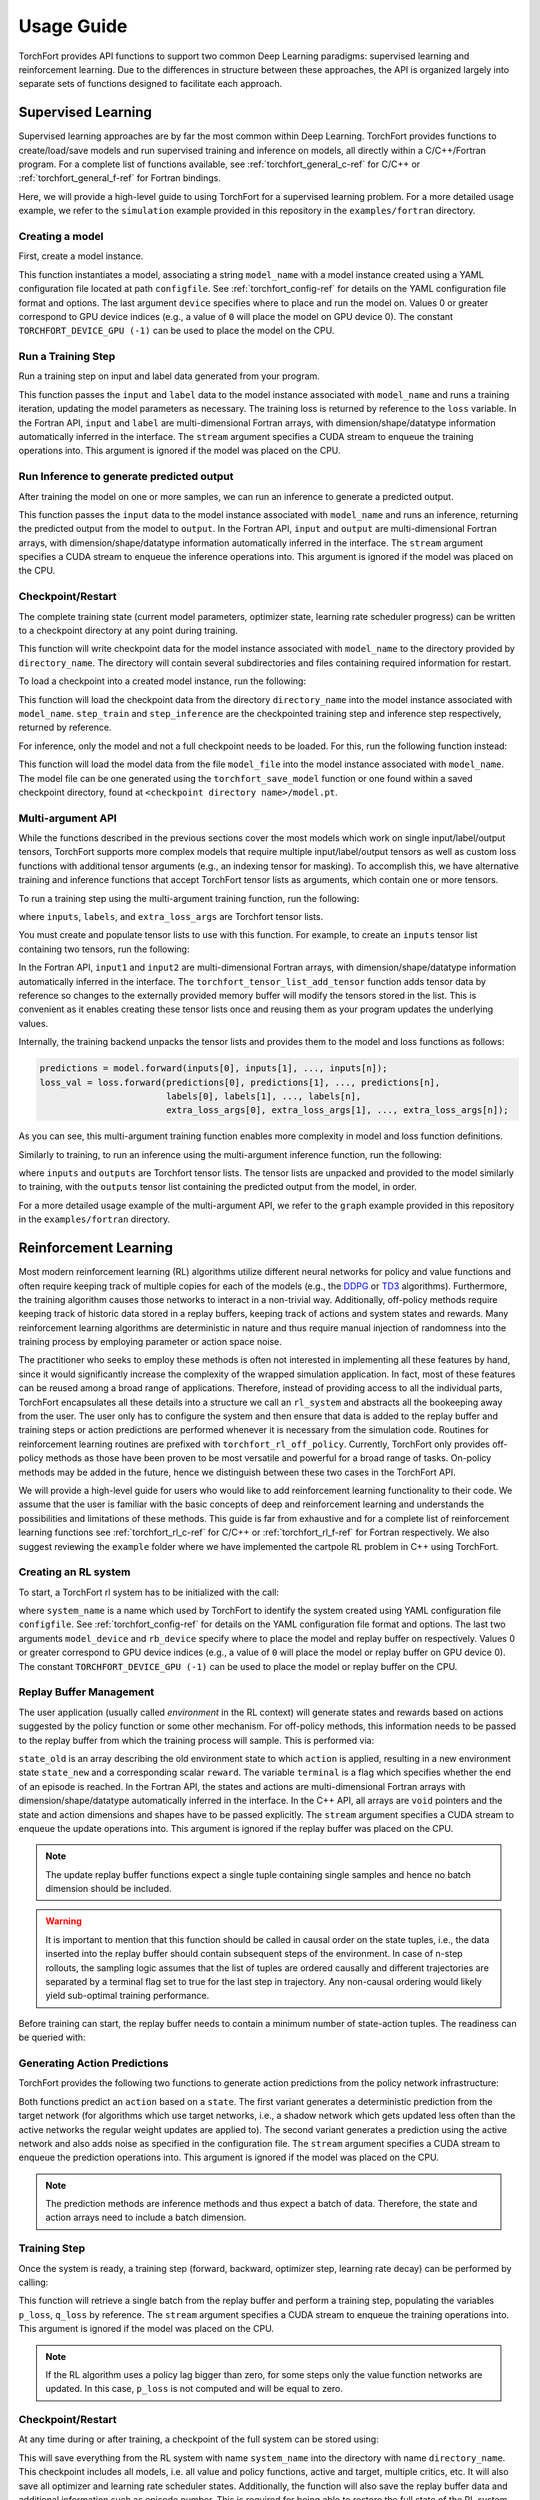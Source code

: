 ###########
Usage Guide
###########

TorchFort provides API functions to support two common Deep Learning paradigms: supervised learning and reinforcement learning. Due to the differences in structure between these approaches, the API
is organized largely into separate sets of functions designed to facilitate each approach. 

.. _supervised_learning-ref:

Supervised Learning
===================

Supervised learning approaches are by far the most common within Deep Learning. TorchFort provides functions to create/load/save models and run supervised training and inference on models, all directly within a C/C++/Fortran program.
For a complete list of functions available, see :ref:`torchfort_general_c-ref` for C/C++ or :ref:`torchfort_general_f-ref` for Fortran bindings.


Here, we will provide a high-level guide to using TorchFort for a supervised learning problem. For a more detailed usage example, we refer to the ``simulation`` example provided in this repository in the ``examples/fortran`` directory.

Creating a model
----------------
First, create a model instance.

.. tabs::

  .. code-tab:: fortran

    istat = torchfort_create_model(model_name, configfile, device)

  .. code-tab:: c++

    istat = torchfort_create_model(model_name, configfile, device);

This function instantiates a model, associating a string ``model_name`` with a model instance created using a YAML configuration file located at path ``configfile``. See :ref:`torchfort_config-ref` for details
on the YAML configuration file format and options.
The last argument ``device`` specifies where to place and run the model on. Values 0 or greater correspond to GPU device indices (e.g., a value of ``0`` will place the model on GPU device 0). The constant ``TORCHFORT_DEVICE_GPU (-1)`` can be used to place the model on the CPU.

Run a Training Step
-------------------
Run a training step on input and label data generated from your program.

.. tabs::

  .. code-tab:: fortran

    istat = torchfort_train(model_name, input, label, loss, stream)

  .. code-tab:: c++

    istat = torchfort_train(model_name,
                            input, input_dim, input_shape,
                            label, label_dim, label_shape,
                            loss, dtype, stream);

This function passes the ``input`` and ``label`` data to the model instance associated with ``model_name`` and runs a training iteration, updating the model parameters as necessary. The training loss is returned by reference to the ``loss`` variable.
In the Fortran API, ``input`` and ``label`` are multi-dimensional Fortran arrays, with dimension/shape/datatype information automatically inferred in the interface.
The ``stream`` argument specifies a CUDA stream to enqueue the training operations into. This argument is ignored if the model was placed on the CPU.

Run Inference to generate predicted output
------------------------------------------
After training the model on one or more samples, we can run an inference to generate a predicted output.

.. tabs::

  .. code-tab:: fortran

    istat = torchfort_inference(model_name, input, output, stream)

  .. code-tab:: c++

    istat = torchfort_inference(model_name,
                                input, output_dim, output_shape,
                                output, output_dim, output_shape,
                                dtype, stream);

This function passes the ``input`` data to the model instance associated with ``model_name`` and runs an inference, returning the predicted output from the model to ``output``.
In the Fortran API, ``input`` and ``output`` are multi-dimensional Fortran arrays, with dimension/shape/datatype information automatically inferred in the interface.
The ``stream`` argument specifies a CUDA stream to enqueue the inference operations into. This argument is ignored if the model was placed on the CPU.


Checkpoint/Restart
------------------
The complete training state (current model parameters, optimizer state, learning rate scheduler progress) can be written to a checkpoint directory at any point during training.

.. tabs::

  .. code-tab:: fortran

    istat = torchfort_save_checkpoint(model_name, directory_name)

  .. code-tab:: c++

    istat = torchfort_save_checkpoint(model_name, directory_name);

This function will write checkpoint data for the model instance associated with ``model_name`` to the directory provided by ``directory_name``. The directory will contain several subdirectories and files
containing required information for restart.

To load a checkpoint into a created model instance, run the following:

.. tabs::

  .. code-tab:: fortran

    istat = torchfort_load_checkpoint(model_name, directory_name, step_train, step_inference)

  .. code-tab:: c++

    istat = torchfort_load_checkpoint(model_name, directory_name, step_train, step_inference);

This function will load the checkpoint data from the directory ``directory_name`` into the model instance associated with ``model_name``. ``step_train`` and ``step_inference`` are the checkpointed training step and inference step
respectively, returned by reference.

For inference, only the model and not a full checkpoint needs to be loaded. For this, run the following function instead:

.. tabs::

  .. code-tab:: fortran

    istat = torchfort_load_model(model_name, model_file)

  .. code-tab:: c++

    istat = torchfort_load_checkpoint(model_name, model_file);

This function will load the model data from the file ``model_file`` into the model instance associated with ``model_name``. The model file
can be one generated using the ``torchfort_save_model`` function or one found within a saved checkpoint directory, found at ``<checkpoint directory name>/model.pt``.

Multi-argument API
------------------
While the functions described in the previous sections cover the most models which work on single input/label/output tensors, TorchFort supports more complex models that require multiple input/label/output tensors
as well as custom loss functions with additional tensor arguments (e.g., an indexing tensor for masking). To accomplish this, we have alternative training and inference functions that accept TorchFort tensor lists as arguments, which contain
one or more tensors.

To run a training step using the multi-argument training function, run the following:

.. tabs::

  .. code-tab:: fortran

    istat = torchfort_train_multiarg(inputs, labels, loss_val, extra_loss_args, stream)

  .. code-tab:: c++

    istat = torchfort_train_multiarg(inputs, labels, loss_val, extra_loss_args, stream);

where ``inputs``, ``labels``, and ``extra_loss_args`` are Torchfort tensor lists.

You must create and populate tensor lists to use with this function. For example, to create an ``inputs`` tensor list containing two tensors, run the following:

.. tabs::

  .. code-tab:: fortran

    istat = torchfort_tensor_list_create(inputs)
    istat = torchfort_tensor_list_add_tensor(inputs, input1)
    istat = torchfort_tensor_list_add_tensor(inputs, input2)

  .. code-tab:: c++

    istat = torchfort_tensor_list_create(inputs);
    istat = torchfort_tensor_list_add_tensor(inputs, input1, input1_dim, input1_shape, dtype)
    istat = torchfort_tensor_list_add_tensor(inputs, input2, input2_dim, input2_shape, dtype)

In the Fortran API, ``input1`` and ``input2`` are multi-dimensional Fortran arrays, with dimension/shape/datatype information automatically inferred in the interface. The ``torchfort_tensor_list_add_tensor`` function adds tensor data by reference
so changes to the externally provided memory buffer will modify the tensors stored in the list. This is convenient as it enables creating these tensor lists once and reusing them as your program updates the underlying values. 

Internally, the training backend unpacks the tensor lists and provides them to the model and loss functions as follows:

.. code-block:: c++

  predictions = model.forward(inputs[0], inputs[1], ..., inputs[n]);
  loss_val = loss.forward(predictions[0], predictions[1], ..., predictions[n],
                          labels[0], labels[1], ..., labels[n],
                          extra_loss_args[0], extra_loss_args[1], ..., extra_loss_args[n]);

As you can see, this multi-argument training function enables more complexity in model and loss function definitions.

Similarly to training, to run an inference using the multi-argument inference function, run the following:

.. tabs::

  .. code-tab:: fortran

    istat = torchfort_inference_multiarg(inputs, outputs, stream)

  .. code-tab:: c++

    istat = torchfort_inference_multiarg(inputs, outputs, stream)

where ``inputs`` and ``outputs`` are Torchfort tensor lists. The tensor lists are unpacked and provided to the model similarly to training, with the ``outputs`` tensor list containing the predicted output from the model, in order.


For a more detailed usage example of the multi-argument API, we refer to the ``graph`` example provided in this repository in the ``examples/fortran`` directory.

.. _reinforcement_learning-ref:

Reinforcement Learning
======================

Most modern reinforcement learning (RL) algorithms utilize different neural networks for policy and value functions and often require keeping track of multiple copies for each of the models (e.g., the `DDPG <https://spinningup.openai.com/en/latest/algorithms/ddpg.html>`_ or `TD3 <https://spinningup.openai.com/en/latest/algorithms/td3.html>`_ algorithms). Furthermore, the training algorithm causes those networks to interact in a non-trivial way. Additionally, off-policy methods require keeping track of historic data stored in a replay buffers, keeping track of actions and system states and rewards. Many reinforcement learning algorithms are deterministic in nature and thus require manual injection of randomness into the training process by employing parameter or action space noise. 

The practitioner who seeks to employ these methods is often not interested in implementing all these features by hand, since it would significantly increase the complexity of the wrapped simulation application. In fact, most of these features can be reused among a broad range of applications. Therefore, instead of providing access to all the individual parts, TorchFort encapsulates all these details into a structure we call an ``rl_system`` and abstracts all the bookeeping away from the user. The user only has to configure the system and then ensure that data is added to the replay buffer and training steps or action predictions are performed whenever it is necessary from the simulation code. Routines for reinforcement learning routines are prefixed with ``torchfort_rl_off_policy``. 
Currently, TorchFort only provides off-policy methods as those have been proven to be most versatile and powerful for a broad range of tasks. On-policy methods may be added in the future, hence we distinguish between these two cases in the TorchFort API.

We will provide a high-level guide for users who would like to add reinforcement learning functionality to their code. We assume that the user is familiar with the basic concepts of deep and reinforcement learning and understands the possibilities and limitations of these methods. This guide is far from exhaustive and for a complete list of reinforcement learning functions see :ref:`torchfort_rl_c-ref` for C/C++ or :ref:`torchfort_rl_f-ref` for Fortran respectively. We also suggest reviewing the ``example`` folder where we have implemented the cartpole RL problem in C++ using TorchFort.

Creating an RL system
---------------------

To start, a TorchFort rl system has to be initialized with the call:

.. tabs::

  .. code-tab:: fortran
  
    istat = torchfort_rl_off_policy_create_system(system_name, configfile, model_device, rb_device)
    
  .. code-tab:: c++

    istat = torchfort_rl_off_policy_create_system(system_name, configfile, model_device, rb_device);

where ``system_name`` is a name which used by TorchFort to identify the system created using  YAML configuration file ``configfile``. See :ref:`torchfort_config-ref` for details on the YAML configuration file format and options.
The last two arguments ``model_device`` and ``rb_device`` specify where to place the model and replay buffer on respectively. Values 0 or greater correspond to GPU device indices (e.g., a value of ``0`` will place the model or replay buffer on GPU device 0). The constant ``TORCHFORT_DEVICE_GPU (-1)`` can be used to place the model or replay buffer on the CPU.

Replay Buffer Management
------------------------

The user application (usually called *environment* in the RL context) will generate states and rewards based on actions suggested by the policy function or some other mechanism. For off-policy methods, this information needs to be passed to the replay buffer from which the training process will sample. This is performed via:
    
.. tabs::

  .. code-tab:: fortran
  
    istat = torchfort_rl_off_policy_update_replay_buffer(system_name, state_old, action, state_new, reward, terminal, stream)
    
  .. code-tab:: c++
  
    istat = torchfort_rl_off_policy_update_replay_buffer(system_name, 
                                                         state_old, state_new, state_dim, state_shape,
                                                         action, action_dim, action_shape, 
                                                         reward, terminal, dtype, stream);

``state_old`` is an array describing the old environment state to which ``action`` is applied, resulting in a new environment state ``state_new`` and a corresponding scalar ``reward``. The variable ``terminal`` is a flag which specifies whether the end of an episode is reached. In the Fortran API, the states and actions are multi-dimensional Fortran arrays with dimension/shape/datatype automatically inferred in the interface. In the C++ API, all arrays are ``void`` pointers and the state and action dimensions and shapes have to be passed explicitly. The ``stream`` argument specifies a CUDA stream to enqueue the update operations into. This argument is ignored if the replay buffer was placed on the CPU.

.. note::
    The update replay buffer functions expect a single tuple containing single samples and hence no batch dimension should be included.

.. warning::
    It is important to mention that this function should be called in causal order on the state tuples, i.e., the data inserted into the replay buffer should contain subsequent steps of the environment. In case of n-step rollouts, the sampling logic assumes that the list of tuples are ordered causally and different trajectories are separated by a terminal flag set to true for the last step in trajectory. Any non-causal ordering would likely yield sub-optimal training performance.

Before training can start, the replay buffer needs to contain a minimum number of state-action tuples. The readiness can be queried with:

.. tabs::

  .. code-tab:: fortran
  
    istat = torchfort_rl_off_policy_is_ready(system_name, ready)
    
  .. code-tab:: c++
  
    istat = torchfort_rl_off_policy_is_ready(system_name, ready);


Generating Action Predictions
-----------------------------

TorchFort provides the following two functions to generate action predictions from the policy network infrastructure:

.. tabs::

  .. code-tab:: fortran

    istat = torchfort_rl_off_policy_predict(system_name, state, action, stream)
    
    istat = torchfort_rl_off_policy_predict_explore(system_name, state, action, stream)
    
  .. code-tab:: c++
  
    istat = torchfort_rl_off_policy_predict(system_name, 
                                            state, state_dim, state_shape,
                                            action, action_dim, action_shape,
                                            dtype, stream);
                                            
    istat = torchfort_rl_off_policy_predict_explore(system_name, 
                                                    state, state_dim, state_shape,
                                                    action, action_dim, action_shape,
                                                    dtype, stream);
    
Both functions predict an ``action`` based on a ``state``. The first variant generates a deterministic prediction from the target network (for algorithms which use target networks, i.e., a shadow network which gets updated less often than the active networks the regular weight updates are applied to). The second variant generates a prediction using the active network and also adds noise as specified in the configuration file.
The ``stream`` argument specifies a CUDA stream to enqueue the prediction operations into. This argument is ignored if the model was placed on the CPU.

.. note::
    The prediction methods are inference methods and thus expect a batch of data. Therefore, the state and action arrays need to include a batch dimension.

Training Step
-------------

Once the system is ready, a training step (forward, backward, optimizer step, learning rate decay) can be performed by calling:

.. tabs::

  .. code-tab:: fortran
  
    istat = torchfort_rl_off_policy_train_step(system_name, p_loss, q_loss, stream)
    
  .. code-tab:: c++
  
    istat = torchfort_rl_off_policy_train_step(system_name, p_loss, q_loss, stream);
    
This function will retrieve a single batch from the replay buffer and perform a training step, populating the variables ``p_loss``, ``q_loss`` by reference. 
The ``stream`` argument specifies a CUDA stream to enqueue the training operations into. This argument is ignored if the model was placed on the CPU.

.. note::
    If the RL algorithm uses a policy lag bigger than zero, for some steps only the value function networks are updated. In this case, ``p_loss`` is not computed and will be equal to zero.

Checkpoint/Restart
------------------

At any time during or after training, a checkpoint of the full system can be stored using:

.. tabs::

  .. code-tab:: fortran
  
    istat = torchfort_rl_off_policy_save_checkpoint(system_name, directory_name)
    
  .. code-tab:: c++
  
    istat = torchfort_rl_off_policy_save_checkpoint(system_name, directory_name);
    
This will save everything from the RL system with name ``system_name`` into the directory with name ``directory_name``. This checkpoint includes all models, i.e. all value and policy functions, active and target, multiple critics, etc. It will also save all optimizer and learning rate scheduler states. Additionally, the function will also save the replay buffer data and additional information such as episode number. This is required for being able to restore the full state of the RL system via:

.. tabs::

  .. code-tab:: fortran

    istat = torchfort_rl_off_policy_load_checkpoint(system_name, directory_name)
    
  .. code-tab:: c++
  
    istat = torchfort_rl_off_policy_load_checkpoint(system_name, directory_name)
    
This function is only required if RL training from the checkpoint should be resumed. In an inference setting, where only the policy should be run, the method:

.. tabs::

  .. code-tab:: fortran

    istat = torchfort_load_model(model_name, policy_model_file);
    
  .. code-tab:: c++
  
    istat = torchfort_load_model(model_name, policy_model_file);
    
can be used instead. The model instance should be created beforehand using the methods described in the :ref:`supervised_learning-ref` section. 

